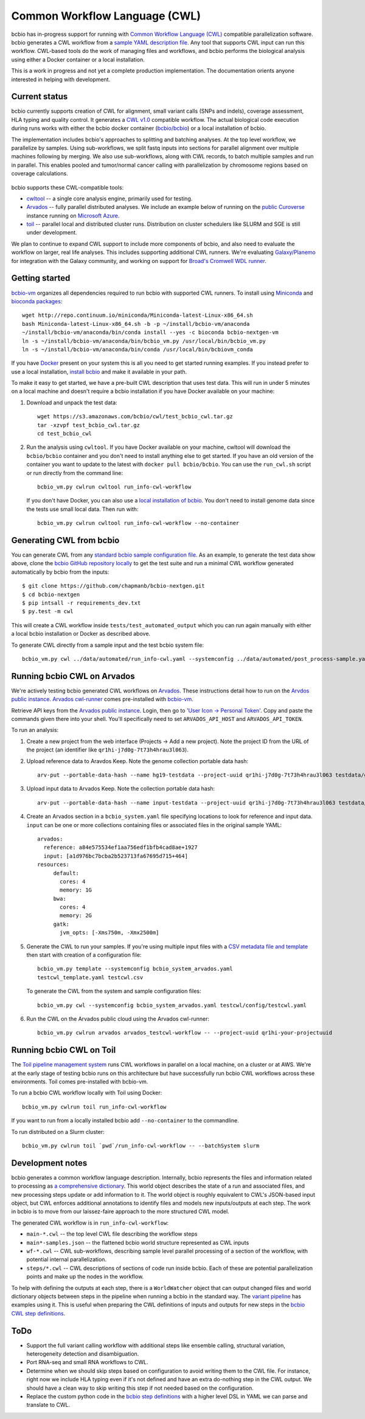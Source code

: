 Common Workflow Language (CWL)
------------------------------

bcbio has in-progress support for running with `Common Workflow Language (CWL)
<https://github.com/common-workflow-language/common-workflow-language>`_
compatible parallelization software. bcbio generates a CWL workflow from a
`sample YAML description file
<https://bcbio-nextgen.readthedocs.org/en/latest/contents/configuration.html>`_.
Any tool that supports CWL input can run this workflow. CWL-based tools do the
work of managing files and workflows, and bcbio performs the biological analysis
using either a Docker container or a local installation.

This is a work in progress and not yet a complete production implementation. The
documentation orients anyone interested in helping with development.

Current status
~~~~~~~~~~~~~~

bcbio currently supports creation of CWL for alignment, small variant
calls (SNPs and indels), coverage assessment, HLA typing and quality
control. It generates a `CWL v1.0 <http://www.commonwl.org/v1.0/>`_ compatible
workflow. The actual biological code execution during runs works with
either the bcbio docker container
(`bcbio/bcbio <https://hub.docker.com/r/bcbio/bcbio/>`_) or a local
installation of bcbio.

The implementation includes bcbio's approaches to splitting and batching
analyses. At the top level workflow, we parallelize by samples. Using
sub-workflows, we split fastq inputs into sections for parallel alignment over
multiple machines following by merging. We also use sub-workflows, along with
CWL records, to batch multiple samples and run in parallel. This enables pooled
and tumor/normal cancer calling with parallelization by chromosome regions based
on coverage calculations.

.. figure:: http://i.imgur.com/iyU8VIZ.png
   :width: 600
   :height: 700
   :align: center
   :alt: Variant calling overview

bcbio supports these CWL-compatible tools:

- `cwltool <https://github.com/common-workflow-language/cwltool>`_ -- a single
  core analysis engine, primarily used for testing.

- `Arvados <https://arvados.org/>`_ -- fully parallel distributed analyses. We
  include an example below of running on the `public Curoverse
  <https://cloud.curoverse.com/>`_ instance running on
  `Microsoft Azure <https://azure.microsoft.com>`_.

- `toil <https://github.com/BD2KGenomics/toil>`_ -- parallel local and
  distributed cluster runs. Distribution on cluster schedulers like SLURM and
  SGE is still under development.

We plan to continue to expand CWL support to include more components of bcbio,
and also need to evaluate the workflow on larger, real life analyses. This
includes supporting additional CWL runners. We're evaluating `Galaxy/Planemo
<https://github.com/galaxyproject/planemo>`_ for integration with the Galaxy
community, and working on support for `Broad's Cromwell WDL runner <http://gatkforums.broadinstitute.org/wdl/discussion/8454/feedback-on-initial-version-of-bcbio-wdl-converted-from-cwl>`_.

Getting started
~~~~~~~~~~~~~~~

`bcbio-vm <https://github.com/chapmanb/bcbio-nextgen-vm>`_ organizes all
dependencies required to run bcbio with supported CWL runners. To install using
`Miniconda <http://conda.pydata.org/miniconda.html>`_ and
`bioconda packages <https://bioconda.github.io/>`_::

    wget http://repo.continuum.io/miniconda/Miniconda-latest-Linux-x86_64.sh
    bash Miniconda-latest-Linux-x86_64.sh -b -p ~/install/bcbio-vm/anaconda
    ~/install/bcbio-vm/anaconda/bin/conda install --yes -c bioconda bcbio-nextgen-vm
    ln -s ~/install/bcbio-vm/anaconda/bin/bcbio_vm.py /usr/local/bin/bcbio_vm.py
    ln -s ~/install/bcbio-vm/anaconda/bin/conda /usr/local/bin/bcbiovm_conda

If you have `Docker <https://www.docker.com/>`_ present on your system this is
all you need to get started running examples. If you instead prefer to use a
local installation, `install bcbio
<https://bcbio-nextgen.readthedocs.io/en/latest/contents/installation.html#automated>`_
and make it available in your path.

To make it easy to get started, we have a pre-built CWL description that
uses test data. This will run in under 5 minutes on a local machine and
doesn't require a bcbio installation if you have Docker available on
your machine:

1. Download and unpack the test data::

     wget https://s3.amazonaws.com/bcbio/cwl/test_bcbio_cwl.tar.gz
     tar -xzvpf test_bcbio_cwl.tar.gz
     cd test_bcbio_cwl

2. Run the analysis using ``cwltool``. If you have Docker available on your
   machine, cwltool will download the ``bcbio/bcbio`` container and you don't
   need to install anything else to get started. If you have an old version of
   the container you want to update to the latest with ``docker pull
   bcbio/bcbio``. You can use the ``run_cwl.sh`` script or run directly from the
   command line::

     bcbio_vm.py cwlrun cwltool run_info-cwl-workflow

   If you don't have Docker, you can also use a `local installation of
   bcbio <https://bcbio-nextgen.readthedocs.org/en/latest/contents/installation.html>`_.
   You don't need to install genome data since the tests use small local
   data. Then run with::

     bcbio_vm.py cwlrun cwltool run_info-cwl-workflow --no-container

Generating CWL from bcbio
~~~~~~~~~~~~~~~~~~~~~~~~~

You can generate CWL from any `standard bcbio sample configuration file <https://bcbio-nextgen.readthedocs.io/en/latest/contents/configuration.html>`_.
As an example, to generate the test data show above, clone the `bcbio
GitHub repository locally <https://github.com/chapmanb/bcbio-nextgen>`_
to get the test suite and run a minimal CWL workflow generated
automatically by bcbio from the inputs::

    $ git clone https://github.com/chapmanb/bcbio-nextgen.git
    $ cd bcbio-nextgen
    $ pip intsall -r requirements_dev.txt
    $ py.test -m cwl

This will create a CWL workflow inside ``tests/test_automated_output`` which
you can run again manually with either a local bcbio installation or Docker as
described above.

To generate CWL directly from a sample input and the test bcbio system file::

    bcbio_vm.py cwl ../data/automated/run_info-cwl.yaml --systemconfig ../data/automated/post_process-sample.yaml

Running bcbio CWL on Arvados
~~~~~~~~~~~~~~~~~~~~~~~~~~~~

We're actively testing bcbio generated CWL workflows on
`Arvados <https://arvados.org/>`_. These instructions detail how to run
on the `Arvdos public instance <https://cloud.curoverse.com/>`_.
`Arvados cwl-runner <https://github.com/curoverse/arvados>`_ comes
pre-installed with
`bcbio-vm <https://github.com/chapmanb/bcbio-nextgen-vm#installation>`_.

Retrieve API keys from the `Arvados public
instance <https://cloud.curoverse.com/>`_. Login, then go to `'User
Icon -> Personal Token' <https://cloud.curoverse.com/current_token>`_.
Copy and paste the commands given there into your shell. You'll
specifically need to set ``ARVADOS_API_HOST`` and ``ARVADOS_API_TOKEN``.

To run an analysis:

1. Create a new project from the web interface (Projects -> Add a new
   project). Note the project ID from the URL of the project (an
   identifier like ``qr1hi-j7d0g-7t73h4hrau3l063``).

2. Upload reference data to Aravdos Keep. Note the genome collection
   portable data hash::

     arv-put --portable-data-hash --name hg19-testdata --project-uuid qr1hi-j7d0g-7t73h4hrau3l063 testdata/genomes

3. Upload input data to Arvados Keep. Note the collection portable data
   hash::

     arv-put --portable-data-hash --name input-testdata --project-uuid qr1hi-j7d0g-7t73h4hrau3l063 testdata/100326_FC6107FAAXX testdata/automated testdata/reference_material

4. Create an Arvados section in a ``bcbio_system.yaml`` file specifying
   locations to look for reference and input data. ``input`` can be one or more
   collections containing files or associated files in the original sample YAML::

     arvados:
       reference: a84e575534ef1aa756edf1bfb4cad8ae+1927
       input: [a1d976bc7bcba2b523713fa67695d715+464]
     resources:
          default:
            cores: 4
            memory: 1G
          bwa:
            cores: 4
            memory: 2G
          gatk:
            jvm_opts: [-Xms750m, -Xmx2500m]

5. Generate the CWL to run your samples. If you're using multiple input
   files with a `CSV metadata file and template <https://bcbio-nextgen.readthedocs.org/en/latest/contents/configuration.html#automated-sample-configuration>`_
   then start with creation of a configuration file::

     bcbio_vm.py template --systemconfig bcbio_system_arvados.yaml
     testcwl_template.yaml testcwl.csv

   To generate the CWL from the system and sample configuration files::

     bcbio_vm.py cwl --systemconfig bcbio_system_arvados.yaml testcwl/config/testcwl.yaml

6. Run the CWL on the Arvados public cloud using the Arvados cwl-runner::

     bcbio_vm.py cwlrun arvados arvados_testcwl-workflow -- --project-uuid qr1hi-your-projectuuid

Running bcbio CWL on Toil
~~~~~~~~~~~~~~~~~~~~~~~~~

The `Toil pipeline management system <https://github.com/BD2KGenomics/toil>`_
runs CWL workflows in parallel on a local machine, on a cluster or at AWS. We're
at the early stage of testing bcbio runs on this architecture but have
successfully run bcbio CWL workflows across these environments. Toil comes
pre-installed with bcbio-vm.

To run a bcbio CWL workflow locally with Toil using Docker::

    bcbio_vm.py cwlrun toil run_info-cwl-workflow

If you want to run from a locally installed bcbio add ``--no-container`` to the
commandline.

To run distributed on a Slurm cluster::

    bcbio_vm.py cwlrun toil `pwd`/run_info-cwl-workflow -- --batchSystem slurm

Development notes
~~~~~~~~~~~~~~~~~

bcbio generates a common workflow language description. Internally,
bcbio represents the files and information related to processing as `a
comprehensive
dictionary <https://bcbio-nextgen.readthedocs.org/en/latest/contents/code.html#data>`_.
This world object describes the state of a run and associated files, and
new processing steps update or add information to it. The world object
is roughly equivalent to CWL's JSON-based input object, but CWL enforces
additional annotations to identify files and models new inputs/outputs
at each step. The work in bcbio is to move from our laissez-faire
approach to the more structured CWL model.

The generated CWL workflow is in ``run_info-cwl-workflow``:

-  ``main-*.cwl`` -- the top level CWL file describing the workflow
   steps
-  ``main*-samples.json`` -- the flattened bcbio world structure
   represented as CWL inputs
-  ``wf-*.cwl`` -- CWL sub-workflows, describing sample level parallel
   processing of a section of the workflow, with potential internal
   parallelization.
-  ``steps/*.cwl`` -- CWL descriptions of sections of code run inside
   bcbio. Each of these are potential parallelization points and make up
   the nodes in the workflow.

To help with defining the outputs at each step, there is a
``WorldWatcher`` object that can output changed files and world
dictionary objects between steps in the pipeline when running a bcbio in
the standard way. The `variant
pipeline <https://github.com/chapmanb/bcbio-nextgen/blob/master/bcbio/pipeline/main.py>`_
has examples using it. This is useful when preparing the CWL definitions
of inputs and outputs for new steps in the `bcbio CWL step
definitions <https://github.com/chapmanb/bcbio-nextgen/blob/master/bcbio/cwl/workflow.py>`_.

ToDo
~~~~

-  Support the full variant calling workflow with additional steps like
   ensemble calling, structural variation, heterogeneity detection and
   disambiguation.

-  Port RNA-seq and small RNA workflows to CWL.

-  Determine when we should skip steps based on configuration to avoid
   writing them to the CWL file. For instance, right now we include HLA
   typing even if it's not defined and have an extra do-nothing step in
   the CWL output. We should have a clean way to skip writing this step
   if not needed based on the configuration.

-  Replace the custom python code in the `bcbio step
   definitions <https://github.com/chapmanb/bcbio-nextgen/blob/master/bcbio/cwl/defs.py>`_
   with a higher level DSL in YAML we can parse and translate to CWL.
